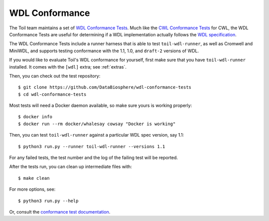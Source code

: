 .. _conformanceWdl:

WDL Conformance
===============

The Toil team maintains a set of `WDL Conformance Tests`_. Much like the 
`CWL Conformance Tests`_ for CWL, the WDL Conformance Tests are useful for
determining if a WDL implementation actually follows the `WDL specification`_.

.. _`WDL Conformance Tests`: https://github.com/DataBiosphere/wdl-conformance-tests
.. _`CWL Conformance Tests`: https://github.com/common-workflow-language/cwl-v1.2/blob/main/CONFORMANCE_TESTS.md
.. _`WDL specification`: https://github.com/openwdl/wdl/blob/cb875867d86f868fa08f6eb2be179a50097ba440/versions/1.1/SPEC.md

The WDL Conformance Tests include a runner harness that is able to test
``toil-wdl-runner``, as well as Cromwell and MiniWDL, and supports testing
conformance with the 1.1, 1.0, and ``draft-2`` versions of WDL.

If you would like to evaluate Toil's WDL conformance for yourself, first make
sure that you have ``toil-wdl-runner`` installed. It comes with the ``[wdl]``
extra; see :ref:`extras`.

Then, you can check out the test repository::

    $ git clone https://github.com/DataBiosphere/wdl-conformance-tests
    $ cd wdl-conformance-tests

Most tests will need a Docker daemon available, so make sure yours is working
properly::

    $ docker info
    $ docker run --rm docker/whalesay cowsay "Docker is working"

Then, you can test ``toil-wdl-runner`` against a particular WDL spec version,
say 1.1::

    $ python3 run.py --runner toil-wdl-runner --versions 1.1

For any failed tests, the test number and the log of the failing test will be
reported.

After the tests run, you can clean up intermediate files with::

    $ make clean

For more options, see::

    $ python3 run.py --help

Or, consult the `conformance test documentation`_.

.. _`conformance test documentation`: https://github.com/DataBiosphere/wdl-conformance-tests/tree/master#wdl-workflow-description-language-spec-conformance-tests


